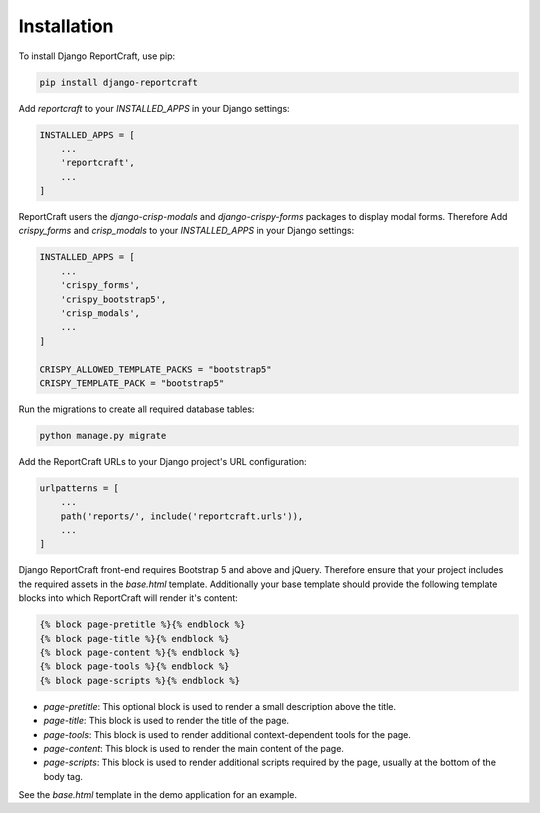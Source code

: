Installation
============
To install Django ReportCraft, use pip:

.. code-block:: bash

   pip install django-reportcraft

Add `reportcraft` to your `INSTALLED_APPS` in your Django settings:

.. code-block:: python

   INSTALLED_APPS = [
       ...
       'reportcraft',
       ...
   ]

ReportCraft users the `django-crisp-modals` and `django-crispy-forms` packages to display modal forms. Therefore
Add `crispy_forms` and `crisp_modals` to your `INSTALLED_APPS` in your Django settings:

.. code-block:: python

   INSTALLED_APPS = [
       ...
       'crispy_forms',
       'crispy_bootstrap5',
       'crisp_modals',
       ...
   ]

   CRISPY_ALLOWED_TEMPLATE_PACKS = "bootstrap5"
   CRISPY_TEMPLATE_PACK = "bootstrap5"

Run the migrations to create all required database tables:

.. code-block:: bash

   python manage.py migrate

Add the ReportCraft URLs to your Django project's URL configuration:

.. code-block:: python

   urlpatterns = [
       ...
       path('reports/', include('reportcraft.urls')),
       ...
   ]


Django ReportCraft front-end requires Bootstrap 5 and above and jQuery. Therefore ensure that your project includes
the required assets in the `base.html` template. Additionally your base template should provide the following template
blocks into which ReportCraft will render it's content:

.. code-block:: django

   {% block page-pretitle %}{% endblock %}
   {% block page-title %}{% endblock %}
   {% block page-content %}{% endblock %}
   {% block page-tools %}{% endblock %}
   {% block page-scripts %}{% endblock %}


- `page-pretitle`: This optional block is used to render a small description above the title.
- `page-title`: This block is used to render the title of the page.
- `page-tools`: This block is used to render additional context-dependent tools for the page.
- `page-content`: This block is used to render the main content of the page.
- `page-scripts`: This block is used to render additional scripts required by the page,
  usually at the bottom of the body tag.

See the `base.html` template in the demo application for an example.


